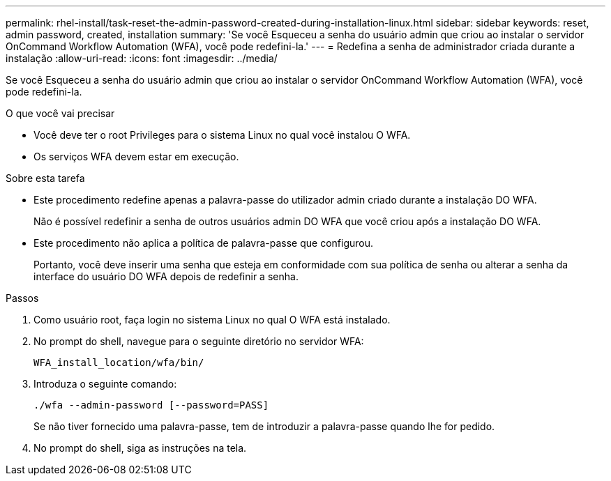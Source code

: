 ---
permalink: rhel-install/task-reset-the-admin-password-created-during-installation-linux.html 
sidebar: sidebar 
keywords: reset, admin password, created, installation 
summary: 'Se você Esqueceu a senha do usuário admin que criou ao instalar o servidor OnCommand Workflow Automation (WFA), você pode redefini-la.' 
---
= Redefina a senha de administrador criada durante a instalação
:allow-uri-read: 
:icons: font
:imagesdir: ../media/


[role="lead"]
Se você Esqueceu a senha do usuário admin que criou ao instalar o servidor OnCommand Workflow Automation (WFA), você pode redefini-la.

.O que você vai precisar
* Você deve ter o root Privileges para o sistema Linux no qual você instalou O WFA.
* Os serviços WFA devem estar em execução.


.Sobre esta tarefa
* Este procedimento redefine apenas a palavra-passe do utilizador admin criado durante a instalação DO WFA.
+
Não é possível redefinir a senha de outros usuários admin DO WFA que você criou após a instalação DO WFA.

* Este procedimento não aplica a política de palavra-passe que configurou.
+
Portanto, você deve inserir uma senha que esteja em conformidade com sua política de senha ou alterar a senha da interface do usuário DO WFA depois de redefinir a senha.



.Passos
. Como usuário root, faça login no sistema Linux no qual O WFA está instalado.
. No prompt do shell, navegue para o seguinte diretório no servidor WFA:
+
`WFA_install_location/wfa/bin/`

. Introduza o seguinte comando:
+
`./wfa --admin-password [--password=PASS]`

+
Se não tiver fornecido uma palavra-passe, tem de introduzir a palavra-passe quando lhe for pedido.

. No prompt do shell, siga as instruções na tela.

